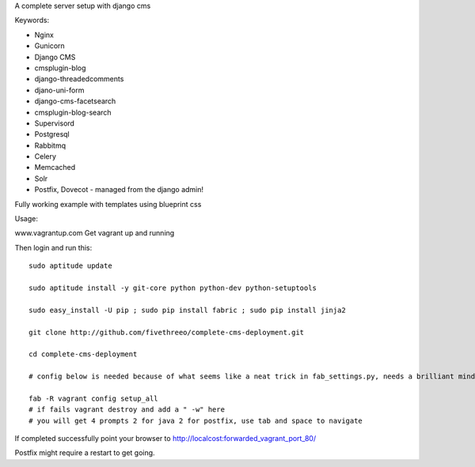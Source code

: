 A complete server setup with django cms

Keywords:

* Nginx
* Gunicorn
* Django CMS
* cmsplugin-blog
* django-threadedcomments
* djano-uni-form
* django-cms-facetsearch
* cmsplugin-blog-search
* Supervisord
* Postgresql
* Rabbitmq
* Celery
* Memcached
* Solr
* Postfix, Dovecot - managed from the django admin!

Fully working example with templates using blueprint css

Usage:

www.vagrantup.com
Get vagrant up and running

Then login and run this::

    sudo aptitude update

    sudo aptitude install -y git-core python python-dev python-setuptools

    sudo easy_install -U pip ; sudo pip install fabric ; sudo pip install jinja2

    git clone http://github.com/fivethreeo/complete-cms-deployment.git

    cd complete-cms-deployment

    # config below is needed because of what seems like a neat trick in fab_settings.py, needs a brilliant mind to set mine straight, yours?

    fab -R vagrant config setup_all
    # if fails vagrant destroy and add a " -w" here
    # you will get 4 prompts 2 for java 2 for postfix, use tab and space to navigate

If completed successfully point your browser to http://localcost:forwarded_vagrant_port_80/

Postfix might require a restart to get going.